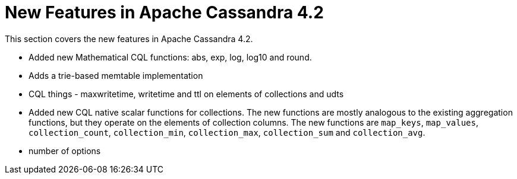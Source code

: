 = New Features in Apache Cassandra 4.2

This section covers the new features in Apache Cassandra 4.2.


* Added new Mathematical CQL functions: abs, exp, log, log10 and round.
* Adds a trie-based memtable implementation
* CQL things - maxwritetime, writetime and ttl on elements of collections and udts
* Added new CQL native scalar functions for collections. The new functions are mostly analogous to the existing
  aggregation functions, but they operate on the elements of collection columns. The new functions are `map_keys`,
  `map_values`, `collection_count`, `collection_min`, `collection_max`, `collection_sum` and `collection_avg`.
* number of options
